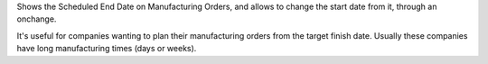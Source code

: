Shows the Scheduled End Date on Manufacturing Orders, and allows to change the start
date from it, through an onchange.

It's useful for companies wanting to plan their manufacturing orders from the target
finish date. Usually these companies have long manufacturing times (days or weeks).
